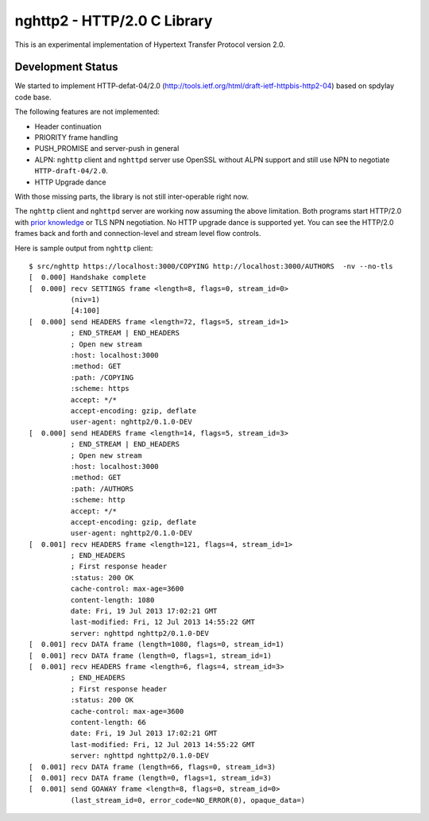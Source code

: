 nghttp2 - HTTP/2.0 C Library
============================

This is an experimental implementation of Hypertext Transfer Protocol
version 2.0.

Development Status
------------------

We started to implement HTTP-defat-04/2.0
(http://tools.ietf.org/html/draft-ietf-httpbis-http2-04) based on
spdylay code base.

The following features are not implemented:

* Header continuation
* PRIORITY frame handling
* PUSH_PROMISE and server-push in general
* ALPN: ``nghttp`` client and ``nghttpd`` server use OpenSSL without ALPN
  support and still use NPN to negotiate ``HTTP-draft-04/2.0``.
* HTTP Upgrade dance

With those missing parts, the library is not still inter-operable
right now.

The ``nghttp`` client and ``nghttpd`` server are working now assuming
the above limitation.  Both programs start HTTP/2.0 with `prior
knowledge
<http://tools.ietf.org/html/draft-ietf-httpbis-http2-04#section-3.4>`_
or TLS NPN negotiation. No HTTP upgrade dance is supported yet.  You
can see the HTTP/2.0 frames back and forth and connection-level and
stream level flow controls.

Here is sample output from ``nghttp`` client::

    $ src/nghttp https://localhost:3000/COPYING http://localhost:3000/AUTHORS  -nv --no-tls
    [  0.000] Handshake complete
    [  0.000] recv SETTINGS frame <length=8, flags=0, stream_id=0>
              (niv=1)
              [4:100]
    [  0.000] send HEADERS frame <length=72, flags=5, stream_id=1>
              ; END_STREAM | END_HEADERS
              ; Open new stream
              :host: localhost:3000
              :method: GET
              :path: /COPYING
              :scheme: https
              accept: */*
              accept-encoding: gzip, deflate
              user-agent: nghttp2/0.1.0-DEV
    [  0.000] send HEADERS frame <length=14, flags=5, stream_id=3>
              ; END_STREAM | END_HEADERS
              ; Open new stream
              :host: localhost:3000
              :method: GET
              :path: /AUTHORS
              :scheme: http
              accept: */*
              accept-encoding: gzip, deflate
              user-agent: nghttp2/0.1.0-DEV
    [  0.001] recv HEADERS frame <length=121, flags=4, stream_id=1>
              ; END_HEADERS
              ; First response header
              :status: 200 OK
              cache-control: max-age=3600
              content-length: 1080
              date: Fri, 19 Jul 2013 17:02:21 GMT
              last-modified: Fri, 12 Jul 2013 14:55:22 GMT
              server: nghttpd nghttp2/0.1.0-DEV
    [  0.001] recv DATA frame (length=1080, flags=0, stream_id=1)
    [  0.001] recv DATA frame (length=0, flags=1, stream_id=1)
    [  0.001] recv HEADERS frame <length=6, flags=4, stream_id=3>
              ; END_HEADERS
              ; First response header
              :status: 200 OK
              cache-control: max-age=3600
              content-length: 66
              date: Fri, 19 Jul 2013 17:02:21 GMT
              last-modified: Fri, 12 Jul 2013 14:55:22 GMT
              server: nghttpd nghttp2/0.1.0-DEV
    [  0.001] recv DATA frame (length=66, flags=0, stream_id=3)
    [  0.001] recv DATA frame (length=0, flags=1, stream_id=3)
    [  0.001] send GOAWAY frame <length=8, flags=0, stream_id=0>
              (last_stream_id=0, error_code=NO_ERROR(0), opaque_data=)
